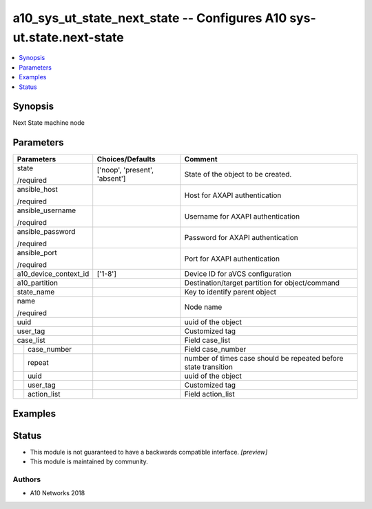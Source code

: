 .. _a10_sys_ut_state_next_state_module:


a10_sys_ut_state_next_state -- Configures A10 sys-ut.state.next-state
=====================================================================

.. contents::
   :local:
   :depth: 1


Synopsis
--------

Next State machine node






Parameters
----------

+-----------------------+-------------------------------+-----------------------------------------------------------------+
| Parameters            | Choices/Defaults              | Comment                                                         |
|                       |                               |                                                                 |
|                       |                               |                                                                 |
+=======================+===============================+=================================================================+
| state                 | ['noop', 'present', 'absent'] | State of the object to be created.                              |
|                       |                               |                                                                 |
| /required             |                               |                                                                 |
+-----------------------+-------------------------------+-----------------------------------------------------------------+
| ansible_host          |                               | Host for AXAPI authentication                                   |
|                       |                               |                                                                 |
| /required             |                               |                                                                 |
+-----------------------+-------------------------------+-----------------------------------------------------------------+
| ansible_username      |                               | Username for AXAPI authentication                               |
|                       |                               |                                                                 |
| /required             |                               |                                                                 |
+-----------------------+-------------------------------+-----------------------------------------------------------------+
| ansible_password      |                               | Password for AXAPI authentication                               |
|                       |                               |                                                                 |
| /required             |                               |                                                                 |
+-----------------------+-------------------------------+-----------------------------------------------------------------+
| ansible_port          |                               | Port for AXAPI authentication                                   |
|                       |                               |                                                                 |
| /required             |                               |                                                                 |
+-----------------------+-------------------------------+-----------------------------------------------------------------+
| a10_device_context_id | ['1-8']                       | Device ID for aVCS configuration                                |
|                       |                               |                                                                 |
|                       |                               |                                                                 |
+-----------------------+-------------------------------+-----------------------------------------------------------------+
| a10_partition         |                               | Destination/target partition for object/command                 |
|                       |                               |                                                                 |
|                       |                               |                                                                 |
+-----------------------+-------------------------------+-----------------------------------------------------------------+
| state_name            |                               | Key to identify parent object                                   |
|                       |                               |                                                                 |
|                       |                               |                                                                 |
+-----------------------+-------------------------------+-----------------------------------------------------------------+
| name                  |                               | Node name                                                       |
|                       |                               |                                                                 |
| /required             |                               |                                                                 |
+-----------------------+-------------------------------+-----------------------------------------------------------------+
| uuid                  |                               | uuid of the object                                              |
|                       |                               |                                                                 |
|                       |                               |                                                                 |
+-----------------------+-------------------------------+-----------------------------------------------------------------+
| user_tag              |                               | Customized tag                                                  |
|                       |                               |                                                                 |
|                       |                               |                                                                 |
+-----------------------+-------------------------------+-----------------------------------------------------------------+
| case_list             |                               | Field case_list                                                 |
|                       |                               |                                                                 |
|                       |                               |                                                                 |
+---+-------------------+-------------------------------+-----------------------------------------------------------------+
|   | case_number       |                               | Field case_number                                               |
|   |                   |                               |                                                                 |
|   |                   |                               |                                                                 |
+---+-------------------+-------------------------------+-----------------------------------------------------------------+
|   | repeat            |                               | number of times case should be repeated before state transition |
|   |                   |                               |                                                                 |
|   |                   |                               |                                                                 |
+---+-------------------+-------------------------------+-----------------------------------------------------------------+
|   | uuid              |                               | uuid of the object                                              |
|   |                   |                               |                                                                 |
|   |                   |                               |                                                                 |
+---+-------------------+-------------------------------+-----------------------------------------------------------------+
|   | user_tag          |                               | Customized tag                                                  |
|   |                   |                               |                                                                 |
|   |                   |                               |                                                                 |
+---+-------------------+-------------------------------+-----------------------------------------------------------------+
|   | action_list       |                               | Field action_list                                               |
|   |                   |                               |                                                                 |
|   |                   |                               |                                                                 |
+---+-------------------+-------------------------------+-----------------------------------------------------------------+







Examples
--------

.. code-block:: yaml+jinja

    





Status
------




- This module is not guaranteed to have a backwards compatible interface. *[preview]*


- This module is maintained by community.



Authors
~~~~~~~

- A10 Networks 2018

